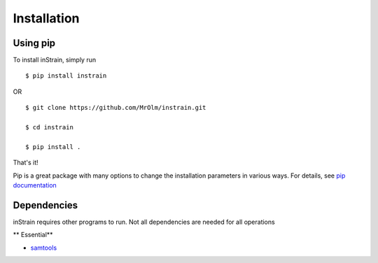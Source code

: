 Installation
============

Using pip
---------

To install inStrain, simply run ::

$ pip install instrain

OR ::

  $ git clone https://github.com/MrOlm/instrain.git

  $ cd instrain

  $ pip install .

That's it!

Pip is a great package with many options to change the installation parameters in various ways. For details, see `pip documentation <https://packaging.python.org/installing/>`_

Dependencies
------------

inStrain requires other programs to run. Not all dependencies are needed for all operations

** Essential**

* `samtools <http://www.htslib.org>`_
